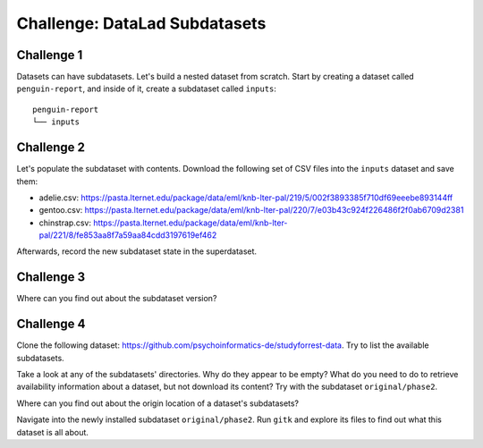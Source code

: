 .. _challengeSubDS:

Challenge: DataLad Subdatasets
******************************

.. importantnote:: You can always get help

   In order to learn about available DataLad commands, use ``datalad --help``. In order to learn more about a specific command, use ``datalad <subcommand> --help``.


Challenge 1
"""""""""""

Datasets can have subdatasets.
Let's build a nested dataset from scratch.
Start by creating a dataset called ``penguin-report``, and inside of it, create a subdataset called ``inputs``::

   penguin-report
   └── inputs


.. find-out-more:: Show me how to do it

   Create a new dataset as the superdataset:

   .. runrecord:: _examples/cha-102-102-subdatasets-1
      :language: console
      :workdir: challenges/102-102-subdataset

      $ datalad create penguin-report
      $ cd penguin-report

   Next, a subdataset ``inputs`` is created and registered inside of the superdataset using ``-d``:

   .. runrecord:: _examples/cha-102-102-subdatasets-2
      :language: console
      :workdir: challenges/102-102-subdataset/penguin-report

      $ datalad create -d . inputs

Challenge 2
"""""""""""

Let's populate the subdataset with contents.
Download the following set of CSV files into the ``inputs`` dataset and save them:

- adelie.csv: https://pasta.lternet.edu/package/data/eml/knb-lter-pal/219/5/002f3893385f710df69eeebe893144ff
- gentoo.csv: https://pasta.lternet.edu/package/data/eml/knb-lter-pal/220/7/e03b43c924f226486f2f0ab6709d2381
- chinstrap.csv: https://pasta.lternet.edu/package/data/eml/knb-lter-pal/221/8/fe853aa8f7a59aa84cdd3197619ef462

.. find-out-more:: Downloading first:

   There are several ways to accomplish this. The solution below uses ``download`` command from ``datalad-next`` and :dlcmd:`run` inside of the subdataset.

   .. runrecord:: _examples/cha-102-102-subdatasets-3
      :language: console
      :workdir: challenges/102-102-subdataset/penguin-report

      $ cd inputs
      $ datalad run -m "Add image from unsplash" "datalad download 'https://pasta.lternet.edu/package/data/eml/knb-lter-pal/219/5/002f3893385f710df69eeebe893144ff adelie.tst' 'https://pasta.lternet.edu/package/data/eml/knb-lter-pal/220/7/e03b43c924f226486f2f0ab6709d2381 gentoo.tsv' 'https://pasta.lternet.edu/package/data/eml/knb-lter-pal/221/8/fe853aa8f7a59aa84cdd3197619ef462 chinstrap.csv'"


Afterwards, record the new subdataset state in the superdataset.

.. find-out-more:: Saving the updated subdataset state

   ``datalad status`` in the superdataset will show that the subdataset changed:

   .. runrecord:: _examples/cha-102-102-subdatasets-4
      :language: console
      :workdir: challenges/102-102-subdataset/penguin-report/inputs

      $ cd ..
      $ datalad status

   To save this most recent state use :dlcmd:`save` with ``-d``:

   .. runrecord:: _examples/cha-102-102-subdatasets-5
      :language: console
      :workdir: challenges/102-102-subdataset/penguin-report/inputs

      # navigate into penguin-report superdataset
      $ cd ..
      $ datalad save -d . -m "Save updated subdataset version"

Challenge 3
"""""""""""

Where can you find out about the subdataset version?

.. find-out-more:: Tell me!

   The information is stored in commits about the subdataset - but only in the superdataset. Take a look at the so called "subproject commit":

   .. runrecord:: _examples/cha-102-102-subdatasets-6
      :language: console
      :workdir: challenges/102-102-subdataset/penguin-report

      $ git show inputs

Challenge 4
"""""""""""

Clone the following dataset: https://github.com/psychoinformatics-de/studyforrest-data.
Try to list the available subdatasets.


.. find-out-more:: I'm excited!

   Start with cloning:

   .. runrecord:: _examples/cha-102-102-subdatasets-7
      :language: console
      :workdir: challenges/102-102-subdataset

      $ datalad clone https://github.com/psychoinformatics-de/studyforrest-data.git


   Find out about subdatasets afterwards:

   .. runrecord:: _examples/cha-102-102-subdatasets-8
      :language: console
      :workdir: challenges/102-102-subdataset

      $ cd studyforrest-data
      $ datalad subdatasets

Take a look at any of the subdatasets' directories. Why do they appear to be empty?
What do you need to do to retrieve availability information about a dataset, but not download its content? Try with the subdataset ``original/phase2``.

.. find-out-more:: Okidoki, I'm ready.

   .. runrecord:: _examples/cha-102-102-subdatasets-9
      :language: console
      :workdir: challenges/102-102-subdataset/studyforrest-data

      $ datalad get -n original/phase2

   .. windows-wit:: Beware of Windows path semantics

      On Windows, make sure to adjust the path to the subdataset::

         $ datalad get -r original\phase2

Where can you find out about the origin location of a dataset's subdatasets?

.. find-out-more:: Let's see!

   The information is stored in the superdatasets' ``.gitmodules`` file:

   .. runrecord:: _examples/cha-102-102-subdatasets-11
      :language: console
      :workdir: challenges/102-102-subdataset/studyforrest-data

      $ cd studyforrest-data
      $ cat .gitmodules

Navigate into the newly installed subdataset ``original/phase2``.
Run ``gitk`` and explore its files to find out what this dataset is all about.